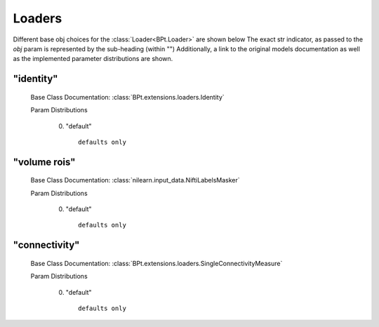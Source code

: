 .. _Loaders:
 
*******
Loaders
*******

Different base obj choices for the :class:`Loader<BPt.Loader>` are shown below
The exact str indicator, as passed to the `obj` param is represented by the sub-heading (within "")
Additionally, a link to the original models documentation as well as the implemented parameter distributions are shown.

"identity"
**********

  Base Class Documentation: :class:`BPt.extensions.loaders.Identity`

  Param Distributions

	0. "default" ::

		defaults only


"volume rois"
*************

  Base Class Documentation: :class:`nilearn.input_data.NiftiLabelsMasker`

  Param Distributions

	0. "default" ::

		defaults only


"connectivity"
**************

  Base Class Documentation: :class:`BPt.extensions.loaders.SingleConnectivityMeasure`

  Param Distributions

	0. "default" ::

		defaults only



